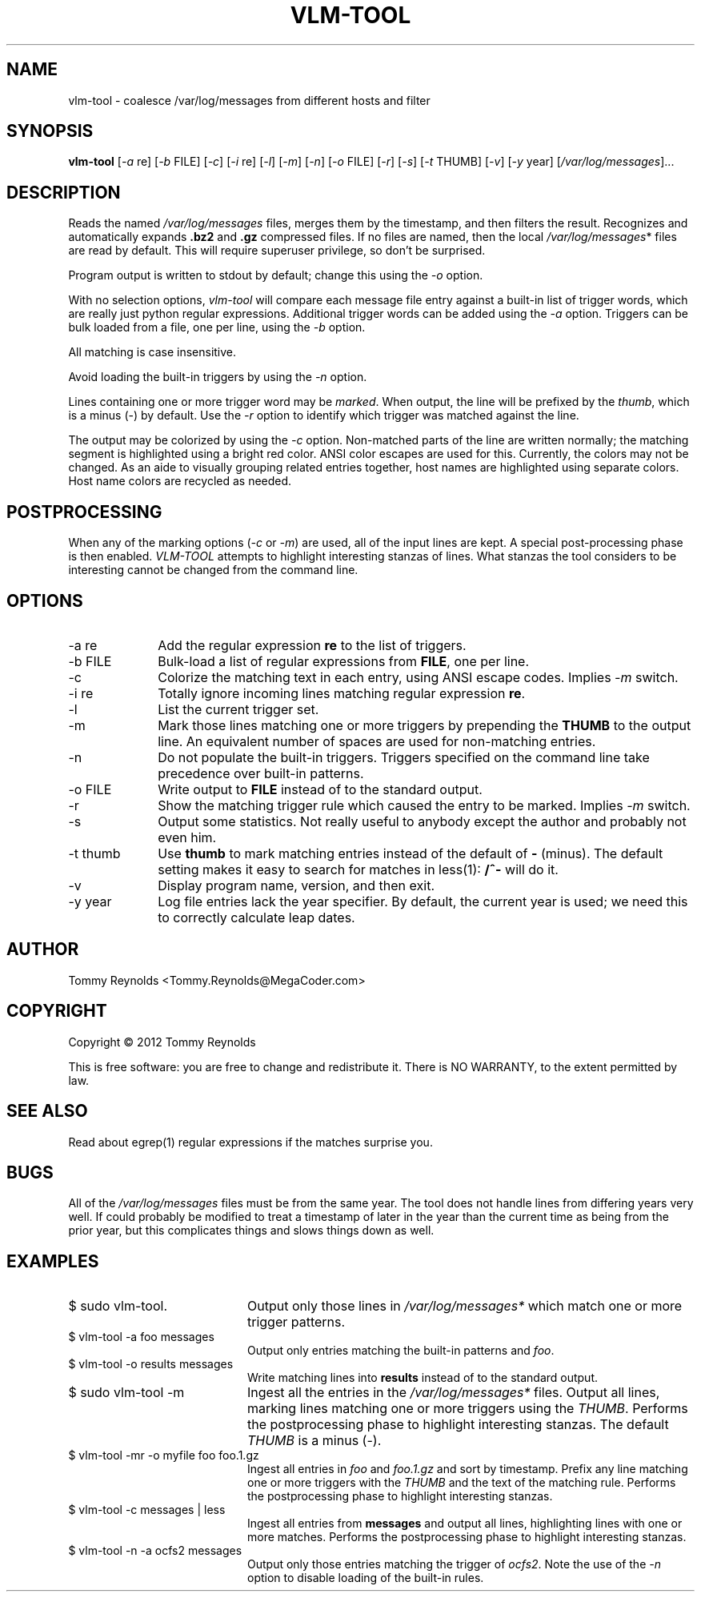 .TH VLM-TOOL "1" "February 2012" "Tommy.Reynolds@MegaCoder.com" "User Commands"
.SH NAME
vlm-tool \- coalesce /var/log/messages from different hosts and filter
.SH SYNOPSIS
.B vlm-tool
[\fI-a\fR re]
[\fI-b\fR FILE]
[\fI-c\fR]
[\fI-i\fR re]
[\fI-l\fR]
[\fI-m\fR]
[\fI-n\fR]
[\fI-o\fR FILE]
[\fI-r\fR]
[\fI-s\fR]
[\fI-t\fR THUMB]
[\fI-v\fR]
[\fI-y\fR year]
[\fI/var/log/messages\fR]...
.SH DESCRIPTION
.PP
Reads the named
\fI/var/log/messages\fR
files, merges them by the timestamp, and then filters the result.
Recognizes and automatically expands \fB.bz2\fR and \fB.gz\fR compressed files.
If no files are named, then the local
\fI/var/log/messages\fR*
files are read by default.
This will require superuser privilege, so don't be surprised.
.PP
Program output is written to stdout by default; change this using the \fI-o\fR option.
.PP
With no selection options, \fIvlm-tool\fR will compare each message file entry
against a built-in list of trigger words, which are really just python regular expressions.
Additional trigger words can be added using the \fI-a\fR option.
Triggers can be bulk loaded from a file, one per line, using the \fI-b\fR option.
.PP
All matching is case insensitive.
.PP
Avoid loading the built-in triggers by using the \fI-n\fR option.
.PP
Lines containing one or more trigger word may be \fImarked\fR.
When output, the line will be prefixed by the \fIthumb\fR, which is a minus (-) by default.
Use the \fI-r\fR option to identify which trigger was matched against the line.
.PP
The output may be colorized by using the \fI-c\fR option.
Non-matched parts of the line are written normally;
the matching segment is highlighted using a bright red color.
ANSI color escapes are used for this.
Currently, the colors may not be changed.
As an aide to visually grouping related entries together, host names are
highlighted using separate colors.
Host name colors are recycled as needed.
.SH POSTPROCESSING
.PP
When any of the marking options (\fI-c\fR or \fI-m\fR) are used, all of the
input lines are kept.
A special post-processing phase is then enabled.
\fIVLM-TOOL\fR attempts to highlight interesting stanzas of lines.
What stanzas the tool considers to be interesting cannot be changed from the
command line.
.SH OPTIONS
.IP "-a re" 10em
Add the regular expression \fBre\fR to the list of triggers.
.IP "-b FILE" 10em
Bulk-load a list of regular expressions from \fBFILE\fR, one per line.
.IP "-c" 10em
Colorize the matching text in each entry, using ANSI escape codes.
Implies \fI-m\fP switch.
.IP "-i re" 10em
Totally ignore incoming lines matching regular expression \fBre\fR.
.IP "-l" 10em
List the current trigger set.
.IP "-m" 10em
Mark those lines matching one or more triggers by prepending the \fBTHUMB\fR
to the output line.
An equivalent number of spaces are used for non-matching entries.
.IP "-n" 10em
Do not populate the built-in triggers.
Triggers specified on the command line take precedence over built-in patterns.
.IP "-o FILE" 10em
Write output to \fBFILE\fR instead of to the standard output.
.IP "-r" 10em
Show the matching trigger rule which caused the entry to be marked.
Implies \fI-m\fP switch.
.IP "-s" 10em
Output some statistics.
Not really useful to anybody except the author and probably not even him.
.IP "-t thumb" 10em
Use \fBthumb\fP to mark matching entries instead of the default of \fB-\fP (minus).
The default setting makes it easy to search for matches in less(1):
\fB/^-\fP will do it.
.IP "-v" 10em
Display program name, version, and then exit.
.IP "-y year" 10em
Log file entries lack the year specifier.
By default, the current year is used; we need this to correctly calculate leap dates.
.SH AUTHOR
Tommy Reynolds <Tommy.Reynolds@MegaCoder.com>
.SH COPYRIGHT
Copyright \(co 2012 Tommy Reynolds
.PP
This is free software: you are free to change and redistribute it.
There is NO WARRANTY, to the extent permitted by law.
.SH "SEE ALSO"
Read about egrep(1) regular expressions if the matches surprise you.
.SH BUGS
.PP
All of the \fI/var/log/messages\fR files must be from the same year.
The tool does not handle lines from differing years very well.
If could probably be modified to treat a timestamp of later in the year than
the current time as being from the prior year, but this complicates things and
slows things down as well.
.SH EXAMPLES
.IP "\f(CR$ sudo vlm-tool\fP." 20m
Output only those lines in \fI/var/log/messages*\fP which match one or
more trigger patterns.
.IP "\f(CR$ vlm-tool -a foo messages\fP" 20m
Output only entries matching the built-in patterns and \fIfoo\fP.
.IP "\f(CR$ vlm-tool -o results messages\fP" 20m
Write matching lines into \fBresults\fP instead of to the standard output.
.IP "\f(CR$ sudo vlm-tool -m\fP" 20m
Ingest all the entries in the \fI/var/log/messages*\fP files.
Output all lines, marking lines matching one or more triggers using the
\fITHUMB\fP.
Performs the postprocessing phase to highlight interesting stanzas.
The default \fITHUMB\fP is a minus (-).
.IP "\f(CR$ vlm-tool -mr -o myfile foo foo.1.gz\fP" 20m
Ingest all entries in \fIfoo\fP and \fIfoo.1.gz\fP and sort by timestamp.
Prefix any line matching one or more triggers with the \fITHUMB\fP and the
text of the matching rule.
Performs the postprocessing phase to highlight interesting stanzas.
.IP "\f(CR$ vlm-tool -c messages | less\fP" 20m
Ingest all entries from \fBmessages\fP and output all lines,
highlighting lines with one or more matches.
Performs the postprocessing phase to highlight interesting stanzas.
.IP "\f(CR$ vlm-tool -n -a ocfs2 messages\fP" 20m
Output only those entries matching the trigger of \fIocfs2\fP.
Note the use of the \fI-n\fP option to disable loading of the built-in rules.
